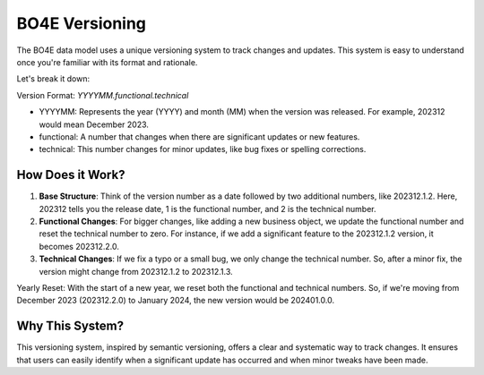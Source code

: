 ===============
BO4E Versioning
===============

The BO4E data model uses a unique versioning system to track changes and updates.
This system is easy to understand once you're familiar with its format and rationale.

Let's break it down:

Version Format: `YYYYMM.functional.technical`

- YYYYMM: Represents the year (YYYY) and month (MM) when the version was released. For example, 202312 would mean December 2023.
- functional: A number that changes when there are significant updates or new features.
- technical: This number changes for minor updates, like bug fixes or spelling corrections.

How Does it Work?
=================

1. **Base Structure**: Think of the version number as a date followed by two additional numbers, like 202312.1.2. Here, 202312 tells you the release date, 1 is the functional number, and 2 is the technical number.
2. **Functional Changes**: For bigger changes, like adding a new business object, we update the functional number and reset the technical number to zero. For instance, if we add a significant feature to the 202312.1.2 version, it becomes 202312.2.0.
3. **Technical Changes**: If we fix a typo or a small bug, we only change the technical number. So, after a minor fix, the version might change from 202312.1.2 to 202312.1.3.

Yearly Reset: With the start of a new year, we reset both the functional and technical numbers.
So, if we're moving from December 2023 (202312.2.0) to January 2024, the new version would be 202401.0.0.

Why This System?
================

This versioning system, inspired by semantic versioning, offers a clear and systematic way to track changes.
It ensures that users can easily identify when a significant update has occurred and when minor tweaks have been made.
